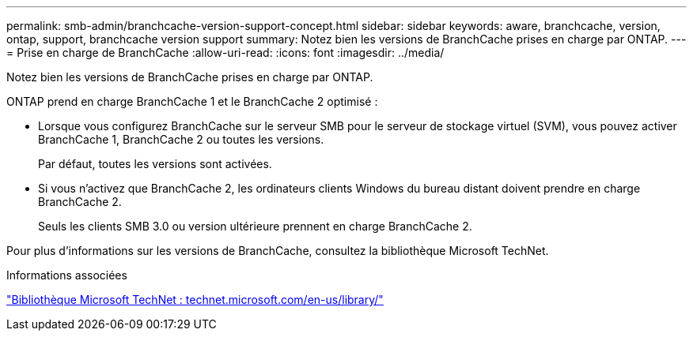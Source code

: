 ---
permalink: smb-admin/branchcache-version-support-concept.html 
sidebar: sidebar 
keywords: aware, branchcache, version, ontap, support, branchcache version support 
summary: Notez bien les versions de BranchCache prises en charge par ONTAP. 
---
= Prise en charge de BranchCache
:allow-uri-read: 
:icons: font
:imagesdir: ../media/


[role="lead"]
Notez bien les versions de BranchCache prises en charge par ONTAP.

ONTAP prend en charge BranchCache 1 et le BranchCache 2 optimisé :

* Lorsque vous configurez BranchCache sur le serveur SMB pour le serveur de stockage virtuel (SVM), vous pouvez activer BranchCache 1, BranchCache 2 ou toutes les versions.
+
Par défaut, toutes les versions sont activées.

* Si vous n'activez que BranchCache 2, les ordinateurs clients Windows du bureau distant doivent prendre en charge BranchCache 2.
+
Seuls les clients SMB 3.0 ou version ultérieure prennent en charge BranchCache 2.



Pour plus d'informations sur les versions de BranchCache, consultez la bibliothèque Microsoft TechNet.

.Informations associées
http://technet.microsoft.com/en-us/library/["Bibliothèque Microsoft TechNet : technet.microsoft.com/en-us/library/"]
